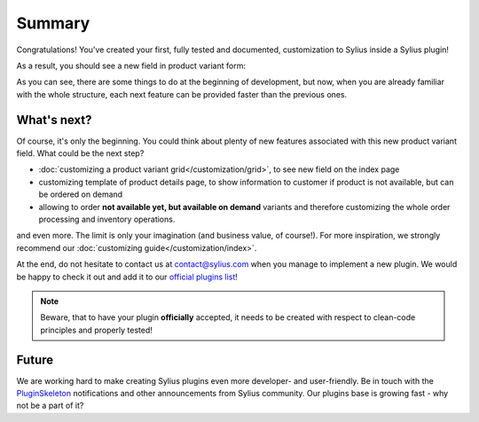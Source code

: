 Summary
-------

Congratulations! You've created your first, fully tested and documented, customization to Sylius inside a Sylius plugin!

As a result, you should see a new field in product variant form:

.. image:: ../../_images/product_variant_available_on_demand.png
    :align: center

As you can see, there are some things to do at the beginning of development, but now, when you are already familiar with
the whole structure, each next feature can be provided faster than the previous ones.

What's next?
************

Of course, it's only the beginning. You could think about plenty of new features associated with this new product variant
field. What could be the next step?

* :doc:`customizing a product variant grid</customization/grid>`, to see new field on the index page
* customizing template of product details page, to show information to customer if product is not available, but can be ordered on demand
* allowing to order **not available yet, but available on demand** variants and therefore customizing the whole order processing and inventory operations.

and even more. The limit is only your imagination (and business value, of course!). For more inspiration, we strongly recommend
our :doc:`customizing guide</customization/index>`.

At the end, do not hesitate to contact us at contact@sylius.com when you manage to implement a new plugin.
We would be happy to check it out and add it to our `official plugins list`_!

.. note::

    Beware, that to have your plugin **officially** accepted, it needs to be created with respect to clean-code principles
    and properly tested!

Future
******

We are working hard to make creating Sylius plugins even more developer- and user-friendly. Be in touch with the
`PluginSkeleton`_ notifications and other announcements from Sylius community.
Our plugins base is growing fast - why not be a part of it?

.. _`official plugins list`: https://sylius.com/plugins/
.. _`PluginSkeleton`: https://github.com/Sylius/PluginSkeleton
